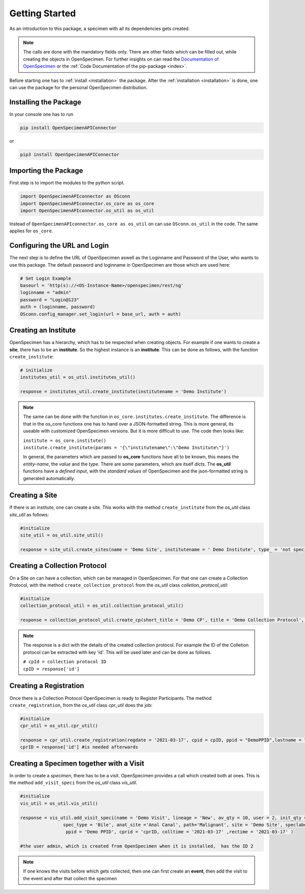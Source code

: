 ***************
Getting Started
***************

As an introduction to this package, a specimen with all its dependencies gets created.

.. note::
    The calls are done with the mandatory fields only. There are other fields which can be filled out, while creating the objects in OpenSpecimen. For further insights
    on can read  the `Documentation of OpenSpecimen <https://openspecimen.atlassian.net/wiki/spaces/CAT/overview>`_ or  the 
    :ref:`Code Documentation of the pip-package <index>`.

Before starting one has to :ref:`install <installation>` the package.
After the :ref:`installation <installation>` is done, one can use the package for the personal OpenSpecimen distribution.


Installing the Package
======================

In your console one has to run

.. code:: console

    pip install OpenSpecimenAPIConnector

or 

.. code:: console

    pip3 install OpenSpecimenAPIConnector

Importing the Package
=====================

First step is to import the modules to the python script.

.. code:: python

    import OpenSpecimenAPIconnector as OSconn
    import OpenSpecimenAPIconnector.os_core as os_core
    import OpenSpecimenAPIconnector.os_util as os_util

Instead of ``OpenSpecimenAPIconnector.os_core as os_util`` on can use ``OSconn.os_util`` in the code. The same applies for ``os_core``.


Configuring the URL and Login
=============================

The next step is to define the URL of OpenSpecimen aswell as the Loginname and Password of the User, who wants to use this package.
The default password and loginname in OpenSpecimen are those which are used here: 

.. code:: python

    # Set Login Example
    baseurl = 'http(s)://<OS-Instance-Name>/openspecimen/rest/ng'
    loginname = "admin"
    password = "Login@123"
    auth = (loginname, password)
    OSconn.config_manager.set_login(url = base_url, auth = auth)


Creating an Institute
=====================

OpenSpecimen has a hierarchy, which has to be respected when creating objects. For example if one wants to create a **site**, there has to be an **institute**.
So the highest instance is an **institute**. This can be done as follows, with the function ``create_institute``:

.. code:: python

    # initialize
    institutes_util = os_util.institutes_util()
    
    response = institutes_util.create_institute(institutename = 'Demo Institute')

.. note::
    The same can be done with the function in ``os_core.institutes.create_institute``. The difference is that in the os_core functions one has to hand over a 
    JSON-formatted string. This is more general, its useable with customized OpenSpecimen versions. But it is more difficult to use.
    The code then looks like:
  
    | ``institute = os_core.institute()``
    | ``institute.create_institute(params = '{\"institutename\":\"Demo Institute\"}')``

    In general, the parameters which are passed to **os_core** functions have all to be known, this means the *entity-name*, the *value* and the *type*.  
    There are some parameters, which are itself *dicts*. The **os_util** functions have a *defined input*, with the *standard values* of OpenSpecimen 
    and the json-formatted string is generated automatically.


Creating a Site
===============

If there is an institute, one can create a site. This works with the method ``create_institute`` from the `os_util` class `site_util` 
as follows: 

.. code:: python

    #initialize
    site_util = os_util.site_util()

    response = site_util.create_sites(name = 'Demo Site', institutename = ' Demo Institute', type_ = 'not specified')


Creating a Collection Protocol
==============================

On a Site on can have a collection, which can be managed in OpenSpecimen. For that one can create a Collection Protocol, with the  method ``create_collection_protocol`` 
from the `os_util` class `colletion_protocol_util`:

.. code:: python

    #initialize
    collection_protocol_util = os_util.collection_protocol_util()

    response = collection_protocol_util.create_cp(short_title = 'Demo CP', title = 'Demo Collection Protocol', pi_mail = 'admin', sites = ['Demo Site'])

.. note::
    The response is a dict with the details of the created collection protocol. For example the ID of the Colletion protocol can be extracted with key 'id'. 
    This will be used later and can be done as follows.

    | ``# cpId = collection protocol ID``
    | ``cpID = response['id']``


Creating a Registration
=======================

Once there is a Collection Protocol OpenSpecimen is ready to Register Participants. The method ``create_registration``, from the `os_util` class `cpr_util` does the job:

.. code:: python

    #initialize
    cpr_util = os_util.cpr_util()

    response = cpr_util.create_registration(regdate = '2021-03-17', cpid = cpID, ppid = "DemoPPID",lastname = "Sepp")
    cprID = response['id'] #is needed afterwards

Creating a Specimen together with a Visit
=========================================

In order to create a `specimen`, there has to be a visit. OpenSpecimen provides a call which created both at ones. This is the method ``add_visit_speci`` from the
`os_util` class `vis_util`. 

.. code:: python

    #initialize
    vis_util = os_util.vis_util()

    response = vis_util.add_visit_speci(name = 'Demo Visit', lineage = 'New', av_qty = 10, user = 2, init_qty = 10, spec_class ='Fluid', 
                    spec_type = 'Bile', anat_site ='Anal Canal', path='Malignant', site = 'Demo Site', speclabel = 'Demo Label' ,cpid = cpID,
                     ppid = 'Demo PPID', cprid = 'cprID, colltime = '2021-03-17' ,rectime = '2021-03-17' )

    #the user admin, which is created from OpenSpecimen when it is installed,  has the ID 2 

.. note::
    If one knows the visits before which gets collected, then one can first create an **event**, then add the visit to the event and after that collect the specimen

